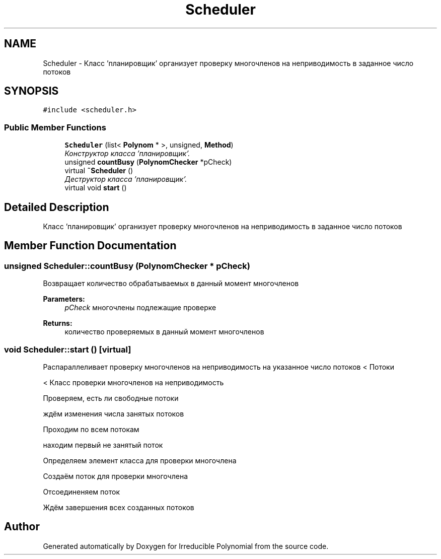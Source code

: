 .TH "Scheduler" 3 "Fri Apr 29 2016" "Irreducible Polynomial" \" -*- nroff -*-
.ad l
.nh
.SH NAME
Scheduler \- Класс 'планировщик' организует проверку многочленов на неприводимость в заданное число потоков  

.SH SYNOPSIS
.br
.PP
.PP
\fC#include <scheduler\&.h>\fP
.SS "Public Member Functions"

.in +1c
.ti -1c
.RI "\fBScheduler\fP (list< \fBPolynom\fP * >, unsigned, \fBMethod\fP)"
.br
.RI "\fIКонструктор класса 'планировщик'\&. \fP"
.ti -1c
.RI "unsigned \fBcountBusy\fP (\fBPolynomChecker\fP *pCheck)"
.br
.ti -1c
.RI "virtual \fB~Scheduler\fP ()"
.br
.RI "\fIДеструктор класса 'планировщик'\&. \fP"
.ti -1c
.RI "virtual void \fBstart\fP ()"
.br
.in -1c
.SH "Detailed Description"
.PP 
Класс 'планировщик' организует проверку многочленов на неприводимость в заданное число потоков 
.SH "Member Function Documentation"
.PP 
.SS "unsigned Scheduler::countBusy (\fBPolynomChecker\fP * pCheck)"
Возвращает количество обрабатываемых в данный момент многочленов 
.PP
\fBParameters:\fP
.RS 4
\fIpCheck\fP многочлены подлежащие проверке 
.RE
.PP
\fBReturns:\fP
.RS 4
количество проверяемых в данный момент многочленов 
.RE
.PP

.SS "void Scheduler::start ()\fC [virtual]\fP"
Распараллеливает проверку многочленов на неприводимость на указанное число потоков < Потоки
.PP
< Класс проверки многочленов на неприводимость
.PP
Проверяем, есть ли свободные потоки
.PP
ждём изменения числа занятых потоков
.PP
Проходим по всем потокам
.PP
находим первый не занятый поток
.PP
Определяем элемент класса для проверки многочлена
.PP
Создаём поток для проверки многочлена
.PP
Отсоединеняем поток
.PP
Ждём завершения всех созданных потоков 

.SH "Author"
.PP 
Generated automatically by Doxygen for Irreducible Polynomial from the source code\&.
